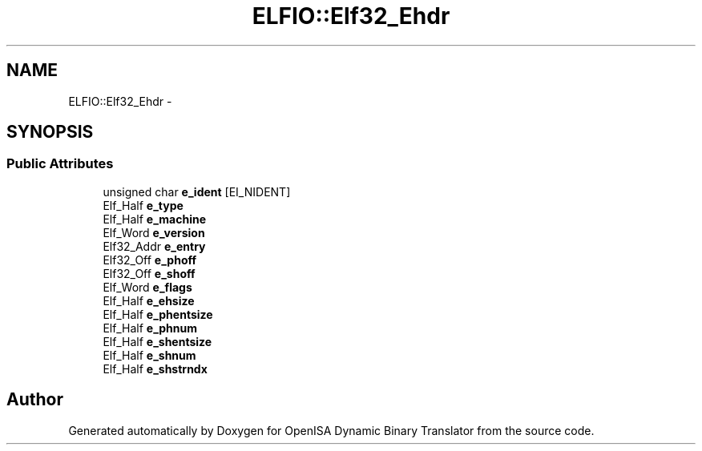 .TH "ELFIO::Elf32_Ehdr" 3 "Mon Apr 23 2018" "Version 0.0.1" "OpenISA Dynamic Binary Translator" \" -*- nroff -*-
.ad l
.nh
.SH NAME
ELFIO::Elf32_Ehdr \- 
.SH SYNOPSIS
.br
.PP
.SS "Public Attributes"

.in +1c
.ti -1c
.RI "unsigned char \fBe_ident\fP [EI_NIDENT]"
.br
.ti -1c
.RI "Elf_Half \fBe_type\fP"
.br
.ti -1c
.RI "Elf_Half \fBe_machine\fP"
.br
.ti -1c
.RI "Elf_Word \fBe_version\fP"
.br
.ti -1c
.RI "Elf32_Addr \fBe_entry\fP"
.br
.ti -1c
.RI "Elf32_Off \fBe_phoff\fP"
.br
.ti -1c
.RI "Elf32_Off \fBe_shoff\fP"
.br
.ti -1c
.RI "Elf_Word \fBe_flags\fP"
.br
.ti -1c
.RI "Elf_Half \fBe_ehsize\fP"
.br
.ti -1c
.RI "Elf_Half \fBe_phentsize\fP"
.br
.ti -1c
.RI "Elf_Half \fBe_phnum\fP"
.br
.ti -1c
.RI "Elf_Half \fBe_shentsize\fP"
.br
.ti -1c
.RI "Elf_Half \fBe_shnum\fP"
.br
.ti -1c
.RI "Elf_Half \fBe_shstrndx\fP"
.br
.in -1c

.SH "Author"
.PP 
Generated automatically by Doxygen for OpenISA Dynamic Binary Translator from the source code\&.
